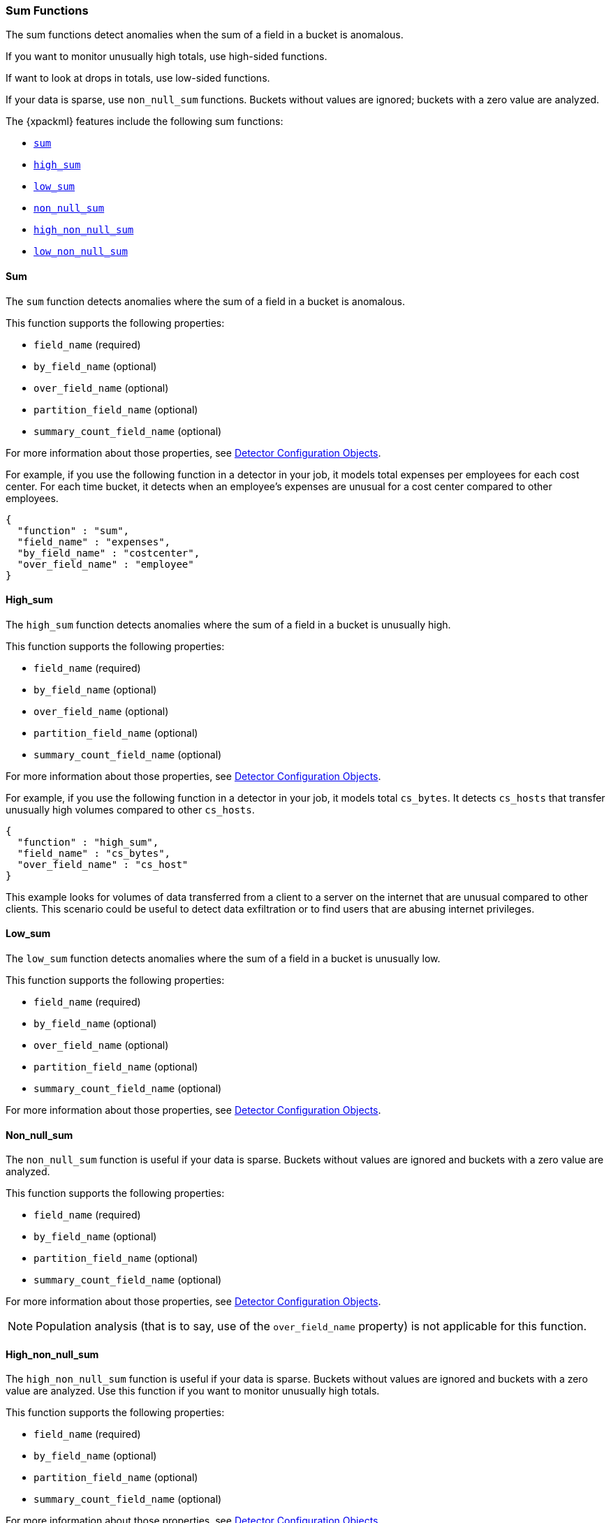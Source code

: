 
[[ml-sum-functions]]
=== Sum Functions

The sum functions detect anomalies when the sum of a field in a bucket is anomalous.

If you want to monitor unusually high totals, use high-sided functions.

If want to look at drops in totals, use low-sided functions.

If your data is sparse, use `non_null_sum` functions. Buckets without values are
ignored; buckets with a zero value are analyzed.

The {xpackml} features include the following sum functions:

* <<ml-sum,`sum`>>
* <<ml-high-sum,`high_sum`>>
* <<ml-low-sum,`low_sum`>>
* <<ml-nonnull-sum,`non_null_sum`>>
* <<ml-high-nonnull-sum,`high_non_null_sum`>>
* <<ml-low-nonnull-sum,`low_non_null_sum`>>

////
TBD: Incorporate from prelert docs?:
Input data may contain pre-calculated fields giving the total count of some value e.g. transactions per minute.
Ensure you are familiar with our advice on Summarization of Input Data, as this is likely to provide
a more appropriate method to using the sum function.
////

[float]
[[ml-sum]]
==== Sum

The `sum` function detects anomalies where the sum of a field in a bucket is
anomalous.

This function supports the following properties:

* `field_name` (required)
* `by_field_name` (optional)
* `over_field_name` (optional)
* `partition_field_name` (optional)
* `summary_count_field_name` (optional)

For more information about those properties,
see <<ml-detectorconfig,Detector Configuration Objects>>.

For example, if you use the following function in a detector in your job, it
models total expenses per employees for each cost center. For each time bucket,
it detects when an employee’s expenses are unusual for a cost center compared
to other employees. 

[source,js]
--------------------------------------------------
{
  "function" : "sum",
  "field_name" : "expenses",
  "by_field_name" : "costcenter",
  "over_field_name" : "employee"
}
--------------------------------------------------

[float]
[[ml-high-sum]]
==== High_sum

The `high_sum` function detects anomalies where the sum of a field in a bucket
is unusually high.

This function supports the following properties:

* `field_name` (required)
* `by_field_name` (optional)
* `over_field_name` (optional)
* `partition_field_name` (optional)
* `summary_count_field_name` (optional)

For more information about those properties,
see <<ml-detectorconfig,Detector Configuration Objects>>.

For example, if you use the following function in a detector in your job, it
models total `cs_bytes`. It detects `cs_hosts` that transfer unusually high
volumes compared to other `cs_hosts`.

[source,js]
--------------------------------------------------
{
  "function" : "high_sum",
  "field_name" : "cs_bytes",
  "over_field_name" : "cs_host"
}
--------------------------------------------------

This example looks for volumes of data transferred from a client to a server on
the internet that are unusual compared to other clients. This scenario could be
useful to detect data exfiltration or to find users that are abusing internet
privileges.

[float]
[[ml-low-sum]]
==== Low_sum

The `low_sum` function detects anomalies where the sum of a field in a bucket
is unusually low.

This function supports the following properties:

* `field_name` (required)
* `by_field_name` (optional)
* `over_field_name` (optional)
* `partition_field_name` (optional)
* `summary_count_field_name` (optional)

For more information about those properties,
see <<ml-detectorconfig,Detector Configuration Objects>>.

[float]
[[ml-nonnull-sum]]
==== Non_null_sum

The `non_null_sum` function is useful if your data is sparse. Buckets without
values are ignored and buckets with a zero value are analyzed.

This function supports the following properties:

* `field_name` (required)
* `by_field_name` (optional)
* `partition_field_name` (optional)
* `summary_count_field_name` (optional)

For more information about those properties,
see <<ml-detectorconfig,Detector Configuration Objects>>.

NOTE: Population analysis (that is to say, use of the `over_field_name` property)
is not applicable for this function.

[float]
[[ml-high-nonnull-sum]]
==== High_non_null_sum

The `high_non_null_sum` function is useful if your data is sparse. Buckets
without values are ignored and buckets with a zero value are analyzed.
Use this function if you want to monitor unusually high totals.

This function supports the following properties:

* `field_name` (required)
* `by_field_name` (optional)
* `partition_field_name` (optional)
* `summary_count_field_name` (optional)

For more information about those properties,
see <<ml-detectorconfig,Detector Configuration Objects>>.

NOTE: Population analysis (that is to say, use of the `over_field_name` property)
is not applicable for this function.

For example, if you use the following function in a detector in your job, it
models the total `amount_approved` for each employee. It ignores any buckets
where the amount is null. It detects employees who approve unusually high
amounts compared to their past behavior.

[source,js]
--------------------------------------------------
{
  "function" : "high_non_null_sum",
  "fieldName" : "amount_approved",
  "byFieldName" : "employee"
}
--------------------------------------------------

//For this credit control system analysis, using non_null_sum will ignore
//periods where the employees are not active on the system.

[float]
[[ml-low-nonnull-sum]]
==== Low_non_null_sum

The `low_non_null_sum` function is useful if your data is sparse. Buckets
without values are ignored and buckets with a zero value are analyzed.
Use this function if you want to look at drops in totals.

This function supports the following properties:

* `field_name` (required)
* `by_field_name` (optional)
* `partition_field_name` (optional)
* `summary_count_field_name` (optional)

For more information about those properties,
see <<ml-detectorconfig,Detector Configuration Objects>>.

NOTE: Population analysis (that is to say, use of the `over_field_name` property)
is not applicable for this function.
